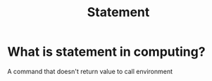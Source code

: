 #+title: Statement

* What is statement in computing?
A command that doesn't return value to call environment
